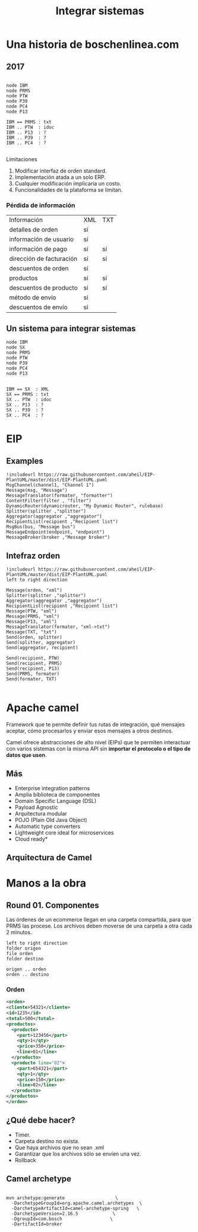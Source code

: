#+REVEAL_ROOT: ../
#+REVEAL_THEME: bosch
#+REVEAL_MARGIN: 0.2
#+LANGUAGE: es
#+AUTHOR: Laurencio Alan García  C/IDI1-MX
#+EMAIL: laurencio.garcia@mx.bosch.com
#+OPTIONS: timestamp:t date:t author:nil todo:nil toc:nil title:t email:nil num:nil reveal_single_file:nil
#+TITLE: Integrar sistemas

* Una historia de boschenlinea.com
** 2017 

#+BEGIN_SRC plantuml :file ./images/rigida.png

node IBM
node PRMS
node PTW
node P39
node PC4
node P13

IBM == PRMS : txt 
IBM .. PTW  : idoc
IBM .. P13  : ?
IBM .. P39  : ?
IBM .. PC4  : ?

#+END_SRC
Limitaciones

1. Modificar interfaz de orden standard.
2. Implementación atada a un solo ERP. 
3. Cualquier modificación implicaría un costo.
4. Funcionalidades de la plataforma se limitan.
*** Pérdida de información

| Información              | XML | TXT |
| detalles de orden        | sí  |     |
| información de usuario   | sí  |     |
| información de pago      | sí  | sí  |
| dirección de facturación | sí  | sí  |
| descuentos de orden      | sí  |     |
| productos                | sí  | sí  |
| descuentos de producto   | sí  | sí  |
| método de envío          | sí  |     |
| descuentos de envío      | sí  |     |


** Un sistema para integrar sistemas
#+BEGIN_SRC plantuml :file ./images/flexible.png
node IBM
node SX
node PRMS
node PTW
node P39
node PC4
node P13


IBM == SX  : XML
SX == PRMS : txt 
SX .. PTW  : idoc
SX .. P13  : ?
SX .. P39  : ?
SX .. PC4  : ?
#+END_SRC

* EIP 
 [[file:./images/eips.jpg]]

** Examples

#+BEGIN_SRC plantuml :file ./images/exampels_eip.png
!includeurl https://raw.githubusercontent.com/aheil/EIP-PlantUML/master/dist/EIP-PlantUML.puml
MsgChannel(channel1, "Channel 1")
Message(msg, "Message")
MessageTranslator(formater, "formatter")
ContentFilter(filter , "filter")
DynamicRouter(dynamicrouter, "My Dynamic Router", rulebase)
Splitter(splitter ,"splitter")
Aggregator(aggregator ,"aggregator")
RecipientList(recipient ,"Recipient list")
MsgBus(bus, "Message bus")
MessageEndpoint(endpoint, "endpoint")
MessageBroker(broker ,"Message broker")
#+END_SRC

** Intefraz orden
#+BEGIN_SRC plantuml :file ./images/order_interface.png
!includeurl https://raw.githubusercontent.com/aheil/EIP-PlantUML/master/dist/EIP-PlantUML.puml
left to right direction

Message(orden, "xml")
Splitter(splitter ,"splitter")
Aggregator(aggregator ,"aggregator")
RecipientList(recipient ,"Recipient list")
Message(PTW, "xml")
Message(PRMS, "xml")
Message(P13, "xml")
MessageTranslator(formater, "xml->txt")
Message(TXT, "txt")
Send(orden, splitter)
Send(splitter, aggregator)
Send(aggregator, recipient)

Send(recipient, PTW)
Send(recipient, PRMS)
Send(recipient, P13)
Send(PRMS, formater)
Send(formater, TXT)

#+END_SRC

* Apache camel
  
Framework que te permite definir tus rutas de integración, qué mensajes aceptar, cómo procesarlos y enviar esos mensajes a otros destinos.

Camel ofrece abstracciones de alto nivel (EIPs) que te permiten interactuar con varios sistemas con la misma API sin *importar el protocolo o el tipo de datos que usen*.
** Más
- Enterprise integration patterns
- Amplia biblioteca de componentes
- Domain Specific Language (DSL)
- Payload Agnostic
- Arquitectura modular
- POJO (Plain Old Java Object)
- Automatic type converters
- Lightweight core ideal for microservices
- Cloud ready*

** Arquitectura de Camel
[[file:./images/camel-architecture.png]]

* Manos a la obra
** Round 01. Componentes 

Las órdenes de un ecommerce llegan en una carpeta compartida, para que PRMS las procese. Los archivos deben moverse de una carpeta a otra cada 2 minutos. 

#+BEGIN_SRC plantuml :file ./images/round01.png
left to right direction
folder origen
file orden
folder destino

origen .. orden
orden .. destino
#+END_SRC

*** Orden

#+BEGIN_SRC xml
<orden>
<cliente>54321</cliente>
<id>1235</id>
<total>500</total>
<productos>
  <producto>
    <part>123456</part>
    <qty>1</qty>
    <price>350</price>
    <line>01</line>
  </producto>
  <producto line="02">
    <part>654321</part>
    <qty>1</qty>
    <price>150</price>
    <line>02</line>
  </producto>
</productos>
</orden>

#+END_SRC

** ¿Qué debe hacer?
- Timer.
- Carpeta destino no exista.
- Que haya archivos que no sean .xml
- Garantizar que los archivos sólo se envíen una vez. 
- Rollback

** Camel archetype

#+BEGIN_EXAMPLE

mvn archetype:generate                   \
  -DarchetypeGroupId=org.apache.camel.archetypes  \
  -DarchetypeArtifactId=camel-archetype-spring   \
  -DarchetypeVersion=2.16.5             \
  -DgroupId=com.bosch                  \
  -DartifactId=broker

#+END_EXAMPLE


